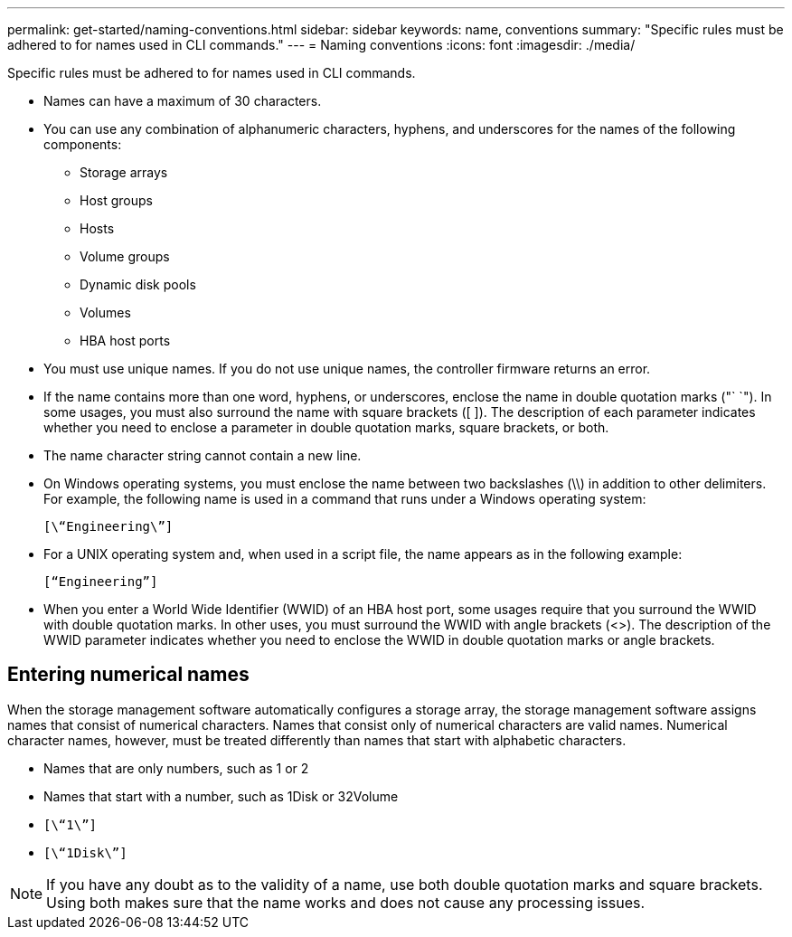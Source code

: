 ---
permalink: get-started/naming-conventions.html
sidebar: sidebar
keywords: name, conventions
summary: "Specific rules must be adhered to for names used in CLI commands."
---
= Naming conventions
:icons: font
:imagesdir: ./media/

[.lead]
Specific rules must be adhered to for names used in CLI commands. 

* Names can have a maximum of 30 characters.
* You can use any combination of alphanumeric characters, hyphens, and underscores for the names of the following components:
 ** Storage arrays
 ** Host groups
 ** Hosts
 ** Volume groups
 ** Dynamic disk pools
 ** Volumes
 ** HBA host ports
* You must use unique names. If you do not use unique names, the controller firmware returns an error.
* If the name contains more than one word, hyphens, or underscores, enclose the name in double quotation marks ("` `"). In some usages, you must also surround the name with square brackets ([ ]). The description of each parameter indicates whether you need to enclose a parameter in double quotation marks, square brackets, or both.
* The name character string cannot contain a new line.
* On Windows operating systems, you must enclose the name between two backslashes (\\) in addition to other delimiters. For example, the following name is used in a command that runs under a Windows operating system:
+
----
[\“Engineering\”]
----

* For a UNIX operating system and, when used in a script file, the name appears as in the following example:
+
----
[“Engineering”]
----

* When you enter a World Wide Identifier (WWID) of an HBA host port, some usages require that you surround the WWID with double quotation marks. In other uses, you must surround the WWID with angle brackets (<>). The description of the WWID parameter indicates whether you need to enclose the WWID in double quotation marks or angle brackets.

== Entering numerical names

When the storage management software automatically configures a storage array, the storage management software assigns names that consist of numerical characters. Names that consist only of numerical characters are valid names. Numerical character names, however, must be treated differently than names that start with alphabetic characters.

* Names that are only numbers, such as 1 or 2
* Names that start with a number, such as 1Disk or 32Volume
* `[\“1\”]`
* `[\“1Disk\”]`

[NOTE]
====
If you have any doubt as to the validity of a name, use both double quotation marks and square brackets. Using both makes sure that the name works and does not cause any processing issues.
====
